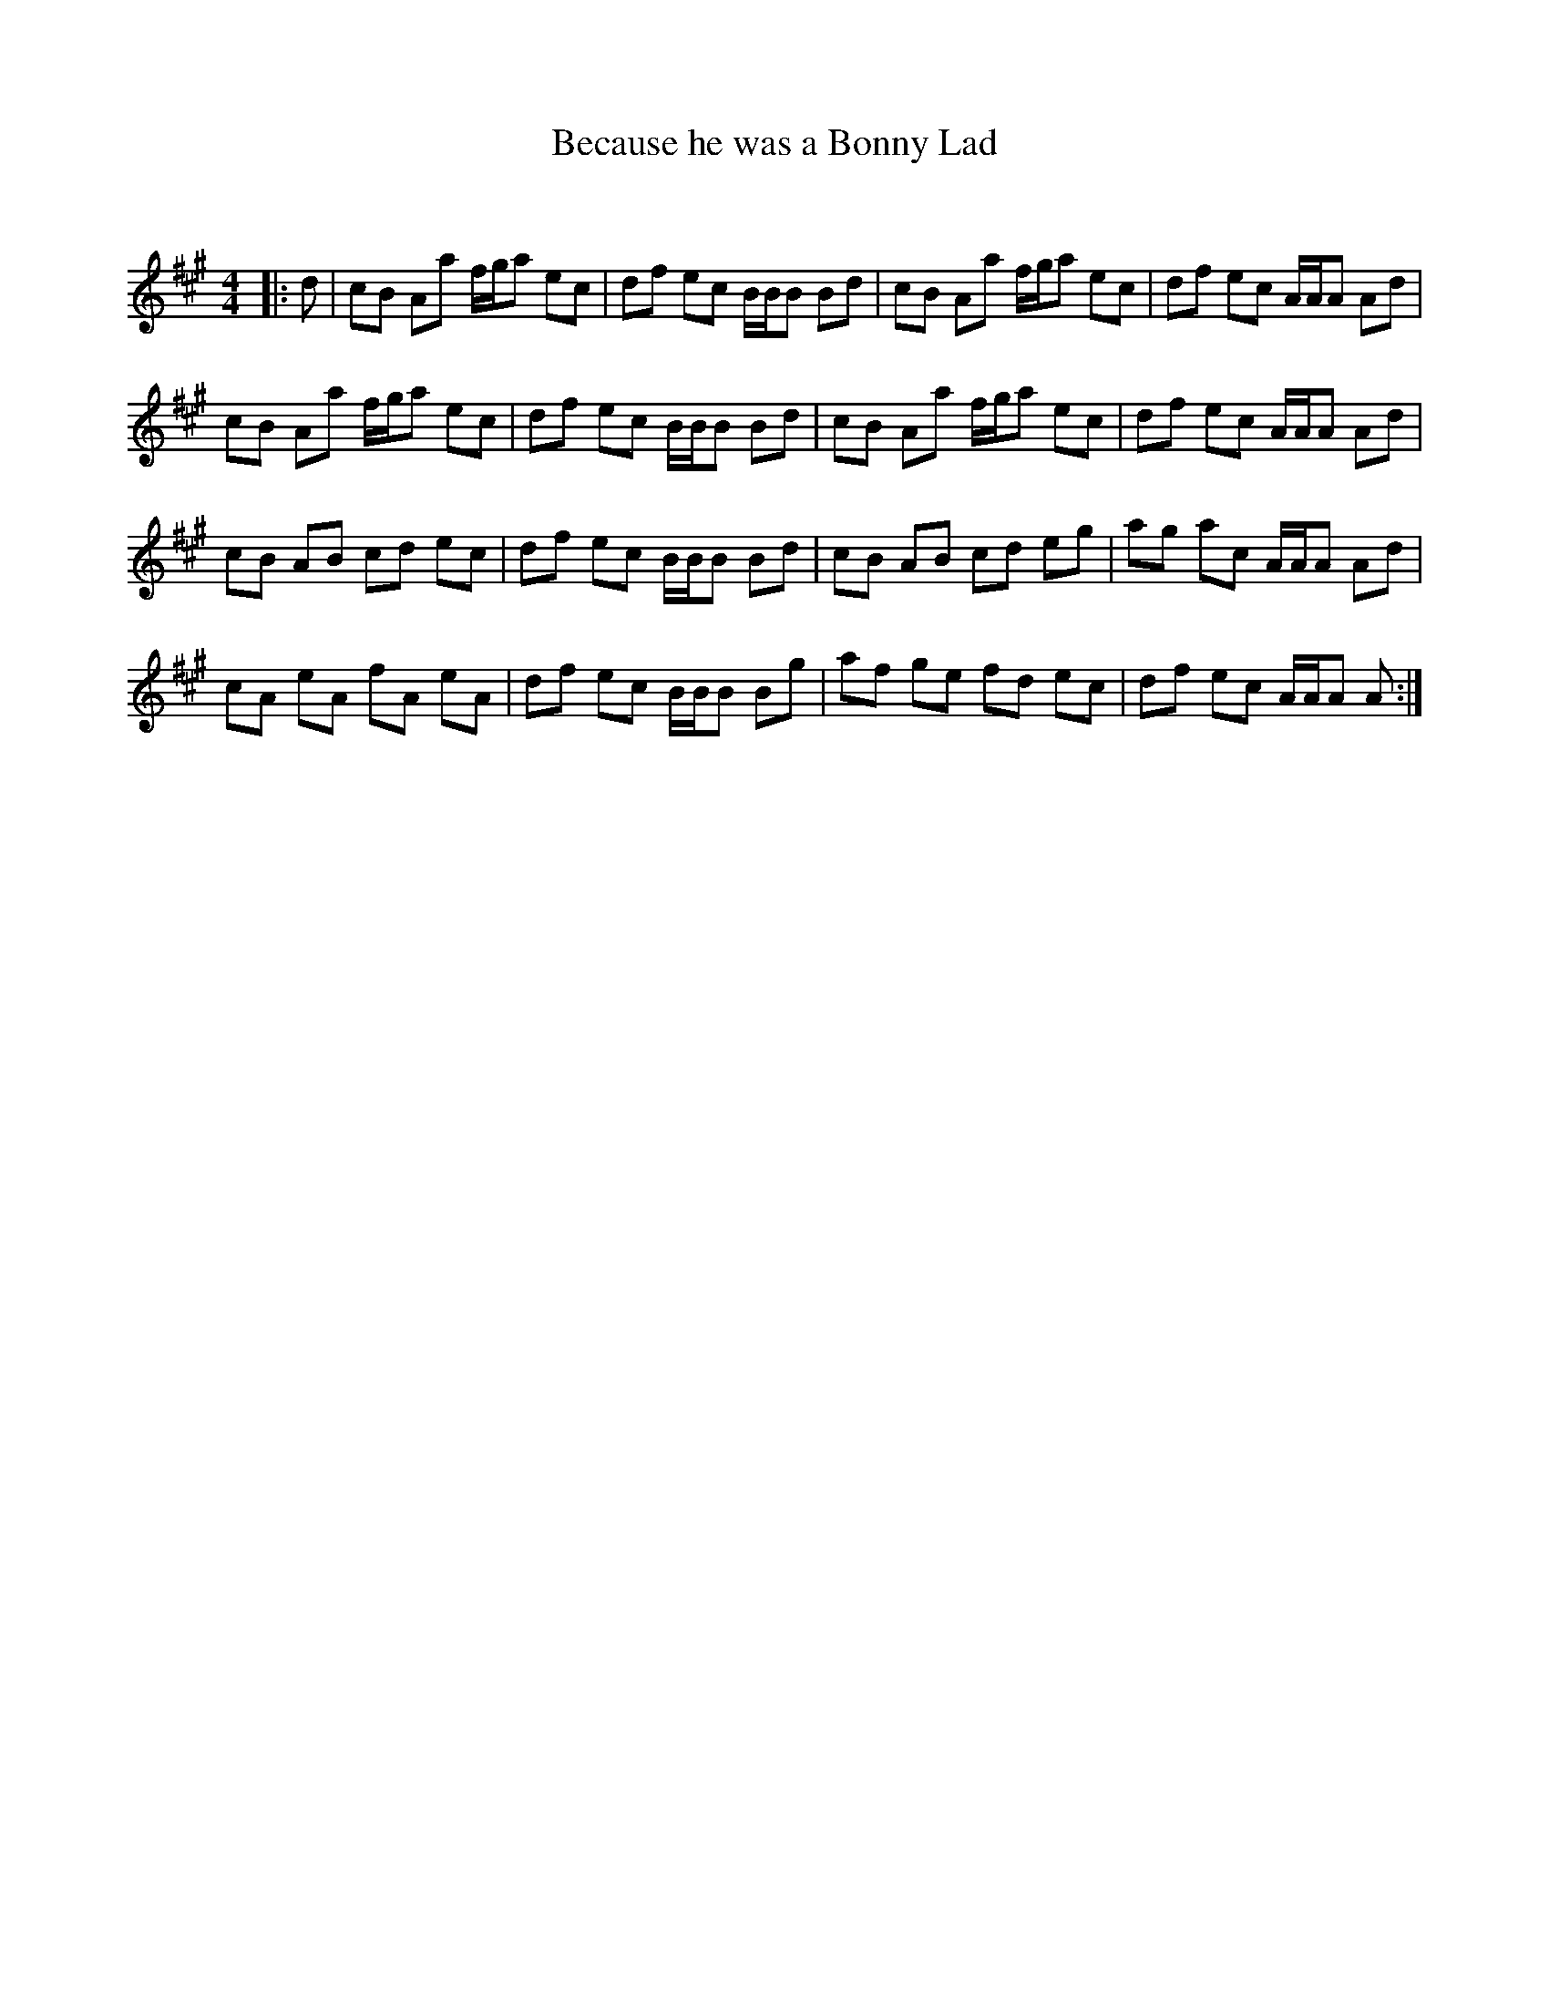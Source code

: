 X:1
T: Because he was a Bonny Lad
C:
R:Reel
Q:232
K:A
M:4/4
L:1/16
|:d2|c2B2 A2a2 fga2 e2c2|d2f2 e2c2 BBB2 B2d2|c2B2 A2a2 fga2 e2c2|d2f2 e2c2 AAA2 A2d2|
c2B2 A2a2 fga2 e2c2|d2f2 e2c2 BBB2 B2d2|c2B2 A2a2 fga2 e2c2|d2f2 e2c2 AAA2 A2d2|
c2B2 A2B2 c2d2 e2c2|d2f2 e2c2 BBB2 B2d2|c2B2 A2B2 c2d2 e2g2|a2g2 a2c2 AAA2 A2d2|
c2A2 e2A2 f2A2 e2A2|d2f2 e2c2 BBB2 B2g2|a2f2 g2e2 f2d2 e2c2|d2f2 e2c2 AAA2 A2:|
